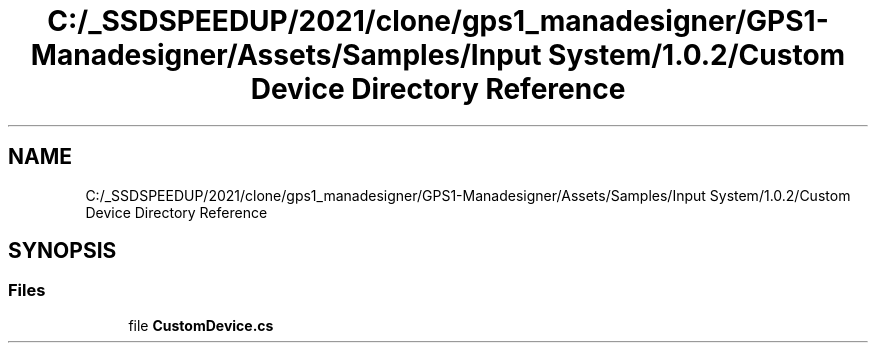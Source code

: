 .TH "C:/_SSDSPEEDUP/2021/clone/gps1_manadesigner/GPS1-Manadesigner/Assets/Samples/Input System/1.0.2/Custom Device Directory Reference" 3 "Sun Dec 12 2021" "10,000 meters below" \" -*- nroff -*-
.ad l
.nh
.SH NAME
C:/_SSDSPEEDUP/2021/clone/gps1_manadesigner/GPS1-Manadesigner/Assets/Samples/Input System/1.0.2/Custom Device Directory Reference
.SH SYNOPSIS
.br
.PP
.SS "Files"

.in +1c
.ti -1c
.RI "file \fBCustomDevice\&.cs\fP"
.br
.in -1c
